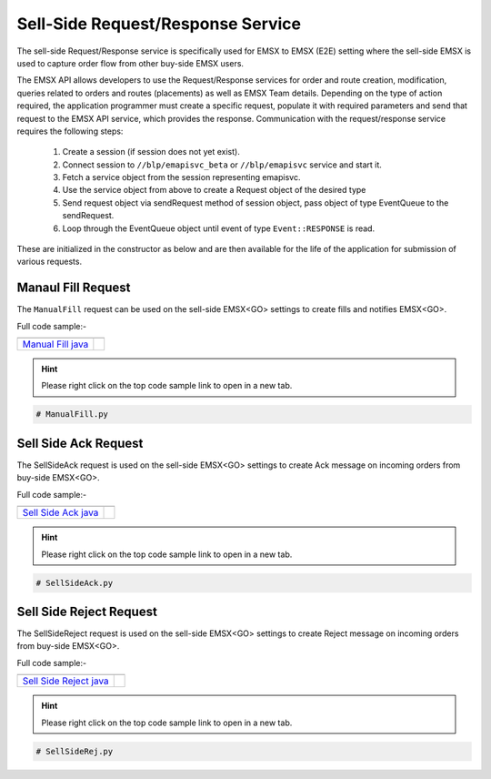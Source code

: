 ##################################
Sell-Side Request/Response Service
##################################


The sell-side Request/Response service is specifically used for EMSX to EMSX (E2E) setting where the sell-side EMSX is used to capture order flow from other buy-side EMSX users.

The EMSX API allows developers to use the Request/Response services for order and route creation, modification, 
queries related to orders and routes (placements) as well as EMSX Team details. Depending on the type of action 
required, the application programmer must create a specific request, populate it with required parameters and send 
that request to the EMSX API service, which provides the response. Communication with the request/response service 
requires the following steps:

	#. Create a session (if session does not yet exist).

	#. Connect session to ``//blp/emapisvc_beta`` or ``//blp/emapisvc`` service and start it.
	
	#. Fetch a service object from the session representing emapisvc.
	
	#.  Use the service object from above to create a Request object of the desired type
	
	#. Send request object via sendRequest method of session object, pass object of type EventQueue to the sendRequest.
	
	#. Loop through the EventQueue object until event of type ``Event::RESPONSE`` is read.

These are initialized in the constructor as below and are then available for the life of the application for 
submission of various requests. 


Manaul Fill Request
===================


The ``ManualFill`` request can be used on the sell-side EMSX<GO> settings to create fills and notifies EMSX<GO>.


Full code sample:-

==================== ===================
    
-------------------- -------------------
`Manual Fill java`_  
==================== ===================

.. Manual Fill cpp: https://github.com/tkim/emsx_api_repository/blob/master/EMSXFullSet_C%2B%2B/ManualFill.cpp

.. Manual Fill cs: https://github.com/tkim/emsx_api_repository/blob/master/EMSXFullSet_C%23/ManualFill.cs

.. _Manual Fill java: https://github.com/tkim/emsx_api_repository/blob/master/EMSXFullSet_Java/ManualFill.java

.. Manual Fill py: https://github.com/tkim/emsx_api_repository/blob/master/EMSXFullSet_Python/ManualFill.py


.. hint:: 

    Please right click on the top code sample link to open in a new tab.


.. code-block:: python
    
    # ManualFill.py


Sell Side Ack Request
=====================


The SellSideAck request is used on the sell-side EMSX<GO> settings to create Ack message on incoming orders from 
buy-side EMSX<GO>. 


Full code sample:-

=======================  ===================
    
-----------------------  -------------------
`Sell Side Ack java`_  
=======================  ===================

.. Sell Side Ack cpp: https://github.com/tkim/emsx_api_repository/blob/master/EMSXFullSet_C%2B%2B/SellSideAck.cpp

.. Sell Side Ack cs: https://github.com/tkim/emsx_api_repository/blob/master/EMSXFullSet_C%23/SellSideAck.cs

.. _Sell Side Ack java: https://github.com/tkim/emsx_api_repository/blob/master/EMSXFullSet_Java/SellSideAck.java

.. Sell Side Ack py: https://github.com/tkim/emsx_api_repository/blob/master/EMSXFullSet_Python/SellSideAck.py


.. hint:: 

	Please right click on the top code sample link to open in a new tab.


.. code-block:: python

	# SellSideAck.py



Sell Side Reject Request
========================


The SellSideReject request is used on the sell-side EMSX<GO> settings to create Reject message on incoming orders from 
buy-side EMSX<GO>. 


Full code sample:-

======================== ======================
 
------------------------ ----------------------
`Sell Side Reject java`_ 
======================== ======================

.. Sell Side Reject cpp: https://github.com/tkim/emsx_api_repository/blob/master/EMSXFullSet_C%2B%2B/SellSideReject.cpp

.. Sell Side Reject cs: https://github.com/tkim/emsx_api_repository/blob/master/EMSXFullSet_C%23/SellSideReject.cs

.. _Sell Side Reject java: https://github.com/tkim/emsx_api_repository/blob/master/EMSXFullSet_Java/SellSideReject.java

.. Sell Side Reject py: https://github.com/tkim/emsx_api_repository/blob/master/EMSXFullSet_Python/SellSideReject.py


.. hint:: 

	Please right click on the top code sample link to open in a new tab.


.. code-block:: python

	# SellSideRej.py




